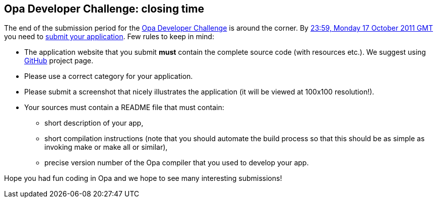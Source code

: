 [[chapter_challenge_closing]]
Opa Developer Challenge: closing time
-------------------------------------

The end of the submission period for the http://challenge.opalang.org[Opa Developer Challenge] is around the corner. By http://www.timeanddate.com/worldclock/fixedtime.html?iso=20111017T2359[23:59, Monday 17 October 2011 GMT] you need to http://opalang.org/challenge/submissions.xmlt[submit your application]. Few rules to keep in mind:

* The application website that you submit *must* contain the complete source code (with resources etc.). We suggest using http://github.com[GitHub] project page.
* Please use a correct category for your application.
* Please submit a screenshot that nicely illustrates the application (it will be viewed at 100x100 resolution!).
* Your sources must contain a README file that must contain:
** short description of your app,
** short compilation instructions (note that you should automate the build process so that this should be as simple as invoking +make+ or +make all+ or similar),
** precise version number of the Opa compiler that you used to develop your app.

Hope you had fun coding in Opa and we hope to see many interesting submissions!

